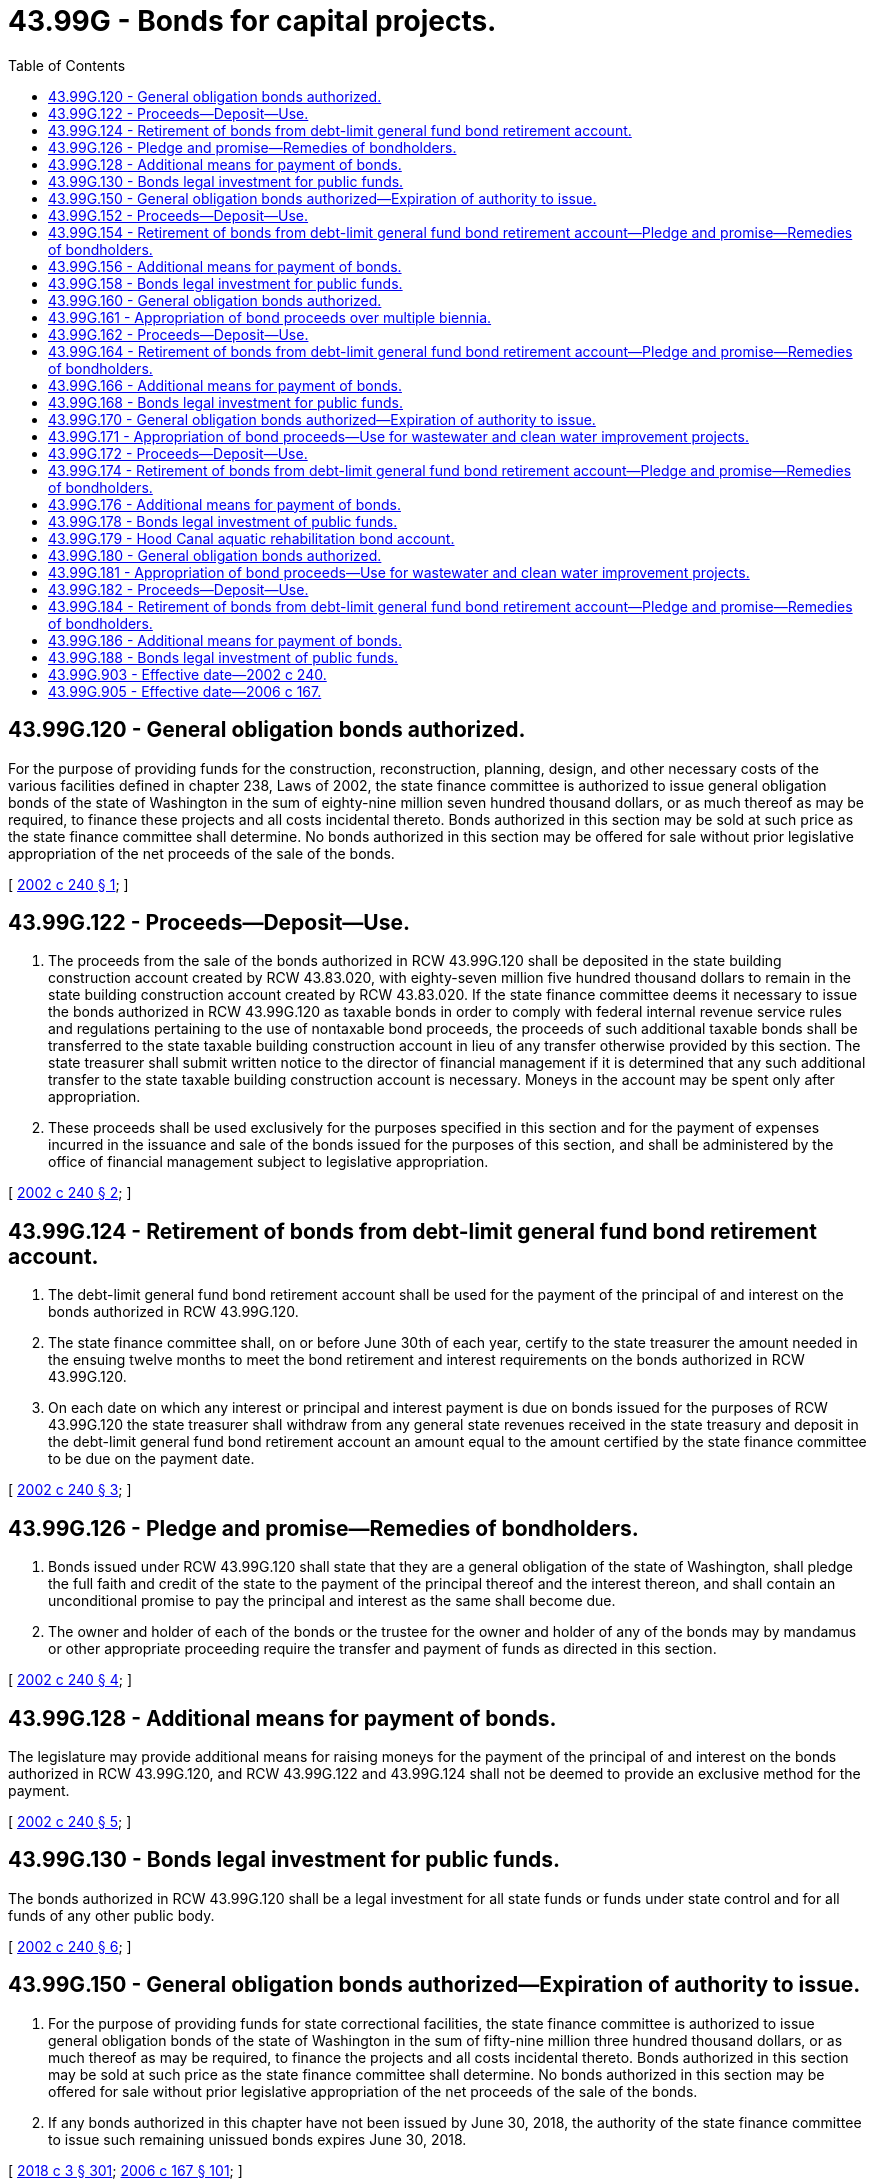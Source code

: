 = 43.99G - Bonds for capital projects.
:toc:

== 43.99G.120 - General obligation bonds authorized.
For the purpose of providing funds for the construction, reconstruction, planning, design, and other necessary costs of the various facilities defined in chapter 238, Laws of 2002, the state finance committee is authorized to issue general obligation bonds of the state of Washington in the sum of eighty-nine million seven hundred thousand dollars, or as much thereof as may be required, to finance these projects and all costs incidental thereto. Bonds authorized in this section may be sold at such price as the state finance committee shall determine. No bonds authorized in this section may be offered for sale without prior legislative appropriation of the net proceeds of the sale of the bonds.

[ http://lawfilesext.leg.wa.gov/biennium/2001-02/Pdf/Bills/Session%20Laws/Senate/6818.SL.pdf?cite=2002%20c%20240%20§%201[2002 c 240 § 1]; ]

== 43.99G.122 - Proceeds—Deposit—Use.
. The proceeds from the sale of the bonds authorized in RCW 43.99G.120 shall be deposited in the state building construction account created by RCW 43.83.020, with eighty-seven million five hundred thousand dollars to remain in the state building construction account created by RCW 43.83.020. If the state finance committee deems it necessary to issue the bonds authorized in RCW 43.99G.120 as taxable bonds in order to comply with federal internal revenue service rules and regulations pertaining to the use of nontaxable bond proceeds, the proceeds of such additional taxable bonds shall be transferred to the state taxable building construction account in lieu of any transfer otherwise provided by this section. The state treasurer shall submit written notice to the director of financial management if it is determined that any such additional transfer to the state taxable building construction account is necessary. Moneys in the account may be spent only after appropriation.

. These proceeds shall be used exclusively for the purposes specified in this section and for the payment of expenses incurred in the issuance and sale of the bonds issued for the purposes of this section, and shall be administered by the office of financial management subject to legislative appropriation.

[ http://lawfilesext.leg.wa.gov/biennium/2001-02/Pdf/Bills/Session%20Laws/Senate/6818.SL.pdf?cite=2002%20c%20240%20§%202[2002 c 240 § 2]; ]

== 43.99G.124 - Retirement of bonds from debt-limit general fund bond retirement account.
. The debt-limit general fund bond retirement account shall be used for the payment of the principal of and interest on the bonds authorized in RCW 43.99G.120.

. The state finance committee shall, on or before June 30th of each year, certify to the state treasurer the amount needed in the ensuing twelve months to meet the bond retirement and interest requirements on the bonds authorized in RCW 43.99G.120.

. On each date on which any interest or principal and interest payment is due on bonds issued for the purposes of RCW 43.99G.120 the state treasurer shall withdraw from any general state revenues received in the state treasury and deposit in the debt-limit general fund bond retirement account an amount equal to the amount certified by the state finance committee to be due on the payment date.

[ http://lawfilesext.leg.wa.gov/biennium/2001-02/Pdf/Bills/Session%20Laws/Senate/6818.SL.pdf?cite=2002%20c%20240%20§%203[2002 c 240 § 3]; ]

== 43.99G.126 - Pledge and promise—Remedies of bondholders.
. Bonds issued under RCW 43.99G.120 shall state that they are a general obligation of the state of Washington, shall pledge the full faith and credit of the state to the payment of the principal thereof and the interest thereon, and shall contain an unconditional promise to pay the principal and interest as the same shall become due.

. The owner and holder of each of the bonds or the trustee for the owner and holder of any of the bonds may by mandamus or other appropriate proceeding require the transfer and payment of funds as directed in this section.

[ http://lawfilesext.leg.wa.gov/biennium/2001-02/Pdf/Bills/Session%20Laws/Senate/6818.SL.pdf?cite=2002%20c%20240%20§%204[2002 c 240 § 4]; ]

== 43.99G.128 - Additional means for payment of bonds.
The legislature may provide additional means for raising moneys for the payment of the principal of and interest on the bonds authorized in RCW 43.99G.120, and RCW 43.99G.122 and 43.99G.124 shall not be deemed to provide an exclusive method for the payment.

[ http://lawfilesext.leg.wa.gov/biennium/2001-02/Pdf/Bills/Session%20Laws/Senate/6818.SL.pdf?cite=2002%20c%20240%20§%205[2002 c 240 § 5]; ]

== 43.99G.130 - Bonds legal investment for public funds.
The bonds authorized in RCW 43.99G.120 shall be a legal investment for all state funds or funds under state control and for all funds of any other public body.

[ http://lawfilesext.leg.wa.gov/biennium/2001-02/Pdf/Bills/Session%20Laws/Senate/6818.SL.pdf?cite=2002%20c%20240%20§%206[2002 c 240 § 6]; ]

== 43.99G.150 - General obligation bonds authorized—Expiration of authority to issue.
. For the purpose of providing funds for state correctional facilities, the state finance committee is authorized to issue general obligation bonds of the state of Washington in the sum of fifty-nine million three hundred thousand dollars, or as much thereof as may be required, to finance the projects and all costs incidental thereto. Bonds authorized in this section may be sold at such price as the state finance committee shall determine. No bonds authorized in this section may be offered for sale without prior legislative appropriation of the net proceeds of the sale of the bonds.

. If any bonds authorized in this chapter have not been issued by June 30, 2018, the authority of the state finance committee to issue such remaining unissued bonds expires June 30, 2018.

[ http://lawfilesext.leg.wa.gov/biennium/2017-18/Pdf/Bills/Session%20Laws/House/1080-S2.SL.pdf?cite=2018%20c%203%20§%20301[2018 c 3 § 301]; http://lawfilesext.leg.wa.gov/biennium/2005-06/Pdf/Bills/Session%20Laws/House/3316-S.SL.pdf?cite=2006%20c%20167%20§%20101[2006 c 167 § 101]; ]

== 43.99G.152 - Proceeds—Deposit—Use.
The proceeds from the sale of the bonds authorized in RCW 43.99G.150 shall be deposited in the state building construction account created in RCW 43.83.020. If the state finance committee deems it necessary to issue the bonds authorized in RCW 43.99G.150 as taxable bonds in order to comply with federal internal revenue service rules and regulations pertaining to the use of nontaxable bond proceeds, the proceeds of such taxable bonds shall be transferred to the state taxable building construction account in lieu of any deposit otherwise provided by this section. The state treasurer shall submit written notice to the director of financial management if it is determined that any such transfer to the state taxable building construction account is necessary. Moneys in the account may be spent only after appropriation. The proceeds shall be used exclusively for the purposes specified in RCW 43.99G.150 and for the payment of expenses incurred in the issuance and sale of the bonds. These proceeds shall be administered by the office of financial management, subject to legislative appropriation.

[ http://lawfilesext.leg.wa.gov/biennium/2005-06/Pdf/Bills/Session%20Laws/House/3316-S.SL.pdf?cite=2006%20c%20167%20§%20102[2006 c 167 § 102]; ]

== 43.99G.154 - Retirement of bonds from debt-limit general fund bond retirement account—Pledge and promise—Remedies of bondholders.
The debt-limit general fund bond retirement account shall be used for the payment of the principal of and interest on the bonds authorized in RCW 43.99G.150.

The state finance committee shall, on or before June 30th of each year, certify to the state treasurer the amount needed in the ensuing twelve months to meet the bond retirement and interest requirements. On each date on which any interest or principal and interest payment is due, the state treasurer shall withdraw from any general state revenues received in the state treasury and deposit in the debt-limit general fund bond retirement account an amount equal to the amount certified by the state finance committee to be due on the payment date.

Bonds issued under RCW 43.99G.150 shall state that they are a general obligation of the state of Washington, shall pledge the full faith and credit of the state to the payment of the principal thereof and the interest thereon, and shall contain an unconditional promise to pay the principal and interest as the same shall become due.

The owner and holder of each of the bonds or the trustee for the owner and holder of any of the bonds may by mandamus or other appropriate proceeding require the transfer and payment of funds as directed in this section.

[ http://lawfilesext.leg.wa.gov/biennium/2005-06/Pdf/Bills/Session%20Laws/House/3316-S.SL.pdf?cite=2006%20c%20167%20§%20103[2006 c 167 § 103]; ]

== 43.99G.156 - Additional means for payment of bonds.
The legislature may provide additional means for raising moneys for the payment of the principal of and interest on the bonds authorized in RCW 43.99G.150, and RCW 43.99G.154 shall not be deemed to provide an exclusive method for the payment.

[ http://lawfilesext.leg.wa.gov/biennium/2005-06/Pdf/Bills/Session%20Laws/House/3316-S.SL.pdf?cite=2006%20c%20167%20§%20104[2006 c 167 § 104]; ]

== 43.99G.158 - Bonds legal investment for public funds.
The bonds authorized in RCW 43.99G.150 shall be a legal investment for all state funds or funds under state control and for all funds of any other public body.

[ http://lawfilesext.leg.wa.gov/biennium/2005-06/Pdf/Bills/Session%20Laws/House/3316-S.SL.pdf?cite=2006%20c%20167%20§%20105[2006 c 167 § 105]; ]

== 43.99G.160 - General obligation bonds authorized.
For the purpose of providing funds for the Columbia river basin water supply development program, the state finance committee is authorized to issue general obligation bonds of the state of Washington in the sum of two hundred million dollars, or as much thereof as may be required, to finance the projects and all costs incidental thereto. Bonds authorized in this section may be sold at such price as the state finance committee shall determine. No bonds authorized in this section may be offered for sale without prior legislative appropriation of the net proceeds of the sale of the bonds.

[ http://lawfilesext.leg.wa.gov/biennium/2005-06/Pdf/Bills/Session%20Laws/House/3316-S.SL.pdf?cite=2006%20c%20167%20§%20201[2006 c 167 § 201]; ]

== 43.99G.161 - Appropriation of bond proceeds over multiple biennia.
It is the intent of the legislature that the proceeds of the new bonds authorized in RCW 43.99G.160 will be appropriated in phases over five biennia, beginning with the 2005-2007 biennium. This is not intended to limit the legislature's ability to appropriate bond proceeds if the full amount authorized in RCW 43.99G.160 has not been appropriated after five biennia. The authorization to issue bonds contained in RCW 43.99G.160 does not expire until the full authorization has been appropriated and issued.

[ http://lawfilesext.leg.wa.gov/biennium/2005-06/Pdf/Bills/Session%20Laws/House/3316-S.SL.pdf?cite=2006%20c%20167%20§%20202[2006 c 167 § 202]; ]

== 43.99G.162 - Proceeds—Deposit—Use.
The proceeds from the sale of the bonds authorized in RCW 43.99G.160 shall be deposited in the Columbia river basin water supply development account created in chapter 6, Laws of 2006. If the state finance committee deems it necessary to issue the bonds authorized in RCW 43.99G.160 as taxable bonds in order to comply with federal internal revenue service rules and regulations pertaining to the use of nontaxable bond proceeds, the proceeds of such taxable bonds shall be transferred to the Columbia river basin taxable bond water supply development account in lieu of any deposit otherwise provided by this section. The state treasurer shall submit written notice to the director of financial management if it is determined that any such transfer to the Columbia river basin taxable bond water supply development account is necessary. Moneys in the account may be spent only after appropriation. The proceeds shall be used exclusively for the purposes specified in RCW 43.99G.160 and for the payment of expenses incurred in the issuance and sale of the bonds. These proceeds shall be administered by the office of financial management, subject to legislative appropriation.

[ http://lawfilesext.leg.wa.gov/biennium/2013-14/Pdf/Bills/Session%20Laws/Senate/5036-S.SL.pdf?cite=2013%202nd%20sp.s.%20c%2020%20§%206[2013 2nd sp.s. c 20 § 6]; http://lawfilesext.leg.wa.gov/biennium/2005-06/Pdf/Bills/Session%20Laws/House/3316-S.SL.pdf?cite=2006%20c%20167%20§%20203[2006 c 167 § 203]; ]

== 43.99G.164 - Retirement of bonds from debt-limit general fund bond retirement account—Pledge and promise—Remedies of bondholders.
The debt-limit general fund bond retirement account shall be used for the payment of the principal of and interest on the bonds authorized in RCW 43.99G.160.

The state finance committee shall, on or before June 30th of each year, certify to the state treasurer the amount needed in the ensuing twelve months to meet the bond retirement and interest requirements. On each date on which any interest or principal and interest payment is due, the state treasurer shall withdraw from any general state revenues received in the state treasury and deposit in the debt-limit general fund bond retirement account an amount equal to the amount certified by the state finance committee to be due on the payment date.

Bonds issued under RCW 43.99G.160 shall state that they are a general obligation of the state of Washington, shall pledge the full faith and credit of the state to the payment of the principal thereof and the interest thereon, and shall contain an unconditional promise to pay the principal and interest as the same shall become due.

The owner and holder of each of the bonds or the trustee for the owner and holder of any of the bonds may by mandamus or other appropriate proceeding require the transfer and payment of funds as directed in this section.

[ http://lawfilesext.leg.wa.gov/biennium/2005-06/Pdf/Bills/Session%20Laws/House/3316-S.SL.pdf?cite=2006%20c%20167%20§%20204[2006 c 167 § 204]; ]

== 43.99G.166 - Additional means for payment of bonds.
The legislature may provide additional means for raising moneys for the payment of the principal of and interest on the bonds authorized in RCW 43.99G.160, and RCW 43.99G.164 shall not be deemed to provide an exclusive method for the payment.

[ http://lawfilesext.leg.wa.gov/biennium/2005-06/Pdf/Bills/Session%20Laws/House/3316-S.SL.pdf?cite=2006%20c%20167%20§%20205[2006 c 167 § 205]; ]

== 43.99G.168 - Bonds legal investment for public funds.
The bonds authorized in RCW 43.99G.160 shall be a legal investment for all state funds or funds under state control and for all funds of any other public body.

[ http://lawfilesext.leg.wa.gov/biennium/2005-06/Pdf/Bills/Session%20Laws/House/3316-S.SL.pdf?cite=2006%20c%20167%20§%20206[2006 c 167 § 206]; ]

== 43.99G.170 - General obligation bonds authorized—Expiration of authority to issue.
. For the purpose of providing funds for the Hood Canal aquatic rehabilitation program, the state finance committee is authorized to issue general obligation bonds of the state of Washington in the sum of six million nine hundred twenty thousand dollars, or as much thereof as may be required, to finance the projects and all costs incidental thereto. Bonds authorized in this section may be sold at such price as the state finance committee shall determine. No bonds authorized in this section may be offered for sale without prior legislative appropriation of the net proceeds of the sale of the bonds.

. If any bonds authorized in this chapter have not been issued by June 30, 2018, the authority of the state finance committee to issue such remaining unissued bonds expires June 30, 2018.

[ http://lawfilesext.leg.wa.gov/biennium/2017-18/Pdf/Bills/Session%20Laws/House/1080-S2.SL.pdf?cite=2018%20c%203%20§%20302[2018 c 3 § 302]; http://lawfilesext.leg.wa.gov/biennium/2005-06/Pdf/Bills/Session%20Laws/House/3316-S.SL.pdf?cite=2006%20c%20167%20§%20301[2006 c 167 § 301]; ]

== 43.99G.171 - Appropriation of bond proceeds—Use for wastewater and clean water improvement projects.
. It is the intent of the legislature that the proceeds of the new bonds authorized in RCW 43.99G.170 will be appropriated in the 2005-2007 biennium.

. A portion of the bonds issued under RCW 43.99G.170 are intended to be used for wastewater and clean water improvement projects at state parks as part of the Hood Canal aquatic rehabilitation program. State parks intended to be improved by the bond proceeds authorized in RCW 43.99G.170 include, but are not limited to, the following:

.. Approximately one hundred thousand dollars for Twanoh state park;

.. Approximately one million two hundred thousand dollars for Dosewallips state park;

.. Approximately seven hundred thousand dollars for Belfair state park;

.. Approximately one million fifty thousand dollars for Potlatch state park;

.. Approximately five hundred thousand dollars for Kitsap Memorial state park;

.. Approximately nine hundred thousand dollars for Scenic Beach state park;

.. Approximately three hundred thousand dollars for Twanoh and Triton Cove state parks;

.. Approximately eight hundred fifty thousand dollars for Shine Tidelands state park;

.. Approximately one hundred fifty thousand dollars for Pleasant Harbor state park; and

.. Approximately one hundred seventy thousand dollars for Triton Cove state park.

[ http://lawfilesext.leg.wa.gov/biennium/2005-06/Pdf/Bills/Session%20Laws/House/3316-S.SL.pdf?cite=2006%20c%20167%20§%20302[2006 c 167 § 302]; ]

== 43.99G.172 - Proceeds—Deposit—Use.
The proceeds from the sale of the bonds authorized in RCW 43.99G.170 shall be deposited in the Hood Canal aquatic rehabilitation bond account created in RCW 43.99G.179. If the state finance committee deems it necessary to issue the bonds authorized in RCW 43.99G.170 as taxable bonds in order to comply with federal internal revenue service rules and regulations pertaining to the use of nontaxable bond proceeds, the proceeds of such taxable bonds shall be transferred to the state taxable building construction account in lieu of any deposit otherwise provided by this section. The state treasurer shall submit written notice to the director of financial management if it is determined that any such transfer to the state taxable building construction account is necessary. Moneys in the account may be spent only after appropriation. The proceeds shall be used exclusively for the purposes specified in RCW 43.99G.170 and for the payment of expenses incurred in the issuance and sale of the bonds. These proceeds shall be administered by the office of financial management, subject to legislative appropriation.

[ http://lawfilesext.leg.wa.gov/biennium/2005-06/Pdf/Bills/Session%20Laws/House/3316-S.SL.pdf?cite=2006%20c%20167%20§%20303[2006 c 167 § 303]; ]

== 43.99G.174 - Retirement of bonds from debt-limit general fund bond retirement account—Pledge and promise—Remedies of bondholders.
The debt-limit general fund bond retirement account shall be used for the payment of the principal of and interest on the bonds authorized in RCW 43.99G.170.

The state finance committee shall, on or before June 30th of each year, certify to the state treasurer the amount needed in the ensuing twelve months to meet the bond retirement and interest requirements. On each date on which any interest or principal and interest payment is due, the state treasurer shall withdraw from any general state revenues received in the state treasury and deposit in the debt-limit general fund bond retirement account an amount equal to the amount certified by the state finance committee to be due on the payment date.

Bonds issued under RCW 43.99G.170 shall state that they are a general obligation of the state of Washington, shall pledge the full faith and credit of the state to the payment of the principal thereof and the interest thereon, and shall contain an unconditional promise to pay the principal and interest as the same shall become due.

The owner and holder of each of the bonds or the trustee for the owner and holder of any of the bonds may by mandamus or other appropriate proceeding require the transfer and payment of funds as directed in this section.

[ http://lawfilesext.leg.wa.gov/biennium/2005-06/Pdf/Bills/Session%20Laws/House/3316-S.SL.pdf?cite=2006%20c%20167%20§%20304[2006 c 167 § 304]; ]

== 43.99G.176 - Additional means for payment of bonds.
The legislature may provide additional means for raising moneys for the payment of the principal of and interest on the bonds authorized in RCW 43.99G.170, and RCW 43.99G.174 shall not be deemed to provide an exclusive method for the payment.

[ http://lawfilesext.leg.wa.gov/biennium/2005-06/Pdf/Bills/Session%20Laws/House/3316-S.SL.pdf?cite=2006%20c%20167%20§%20305[2006 c 167 § 305]; ]

== 43.99G.178 - Bonds legal investment of public funds.
The bonds authorized in RCW 43.99G.170 shall be a legal investment for all state funds or funds under state control and for all funds of any other public body.

[ http://lawfilesext.leg.wa.gov/biennium/2005-06/Pdf/Bills/Session%20Laws/House/3316-S.SL.pdf?cite=2006%20c%20167%20§%20306[2006 c 167 § 306]; ]

== 43.99G.179 - Hood Canal aquatic rehabilitation bond account.
The Hood Canal aquatic rehabilitation bond account is created in the state treasury. All receipts from proceeds from the bonds issued under RCW 43.99G.170 must be deposited into the account. Moneys in the account may be spent only after appropriation. Expenditures from the account may be used only for programs and projects to protect and restore Hood Canal, including implementing RCW 90.88.020 and 90.88.030.

[ http://lawfilesext.leg.wa.gov/biennium/2005-06/Pdf/Bills/Session%20Laws/House/3316-S.SL.pdf?cite=2006%20c%20167%20§%20307[2006 c 167 § 307]; ]

== 43.99G.180 - General obligation bonds authorized.
For the purpose of providing funds for the rehabilitation of Puget Sound, the state finance committee is authorized to issue general obligation bonds of the state of Washington in the sum of seven million three hundred seventy-five thousand dollars, or as much thereof as may be required, to finance the projects and all costs incidental thereto. Bonds authorized in this section may be sold at such price as the state finance committee shall determine. No bonds authorized in this section may be offered for sale without prior legislative appropriation of the net proceeds of the sale of the bonds.

[ http://lawfilesext.leg.wa.gov/biennium/2005-06/Pdf/Bills/Session%20Laws/House/3316-S.SL.pdf?cite=2006%20c%20167%20§%20401[2006 c 167 § 401]; ]

== 43.99G.181 - Appropriation of bond proceeds—Use for wastewater and clean water improvement projects.
. It is the intent of the legislature that the proceeds of the new bonds authorized in RCW 43.99G.180 will be appropriated in the 2005-2007 biennium.

. The bonds issued under RCW 43.99G.180 are intended to be used for wastewater and clean water improvement projects at state parks as part of the rehabilitation of Puget Sound. State parks intended to be improved by the bond proceeds authorized in RCW 43.99G.180 include, but are not limited to, the following:

.. Approximately one hundred twenty-five thousand dollars for Sequim Bay state park;

.. Approximately seven hundred fifty thousand dollars for Fort Flagler state park;

.. Approximately seven hundred fifty thousand dollars for Larabee state park;

.. Approximately three hundred thousand dollars for Fort Worden state park;

.. Approximately three hundred thousand dollars for Camano Island state park;

.. Approximately three hundred fifty thousand dollars for Deception Pass state park;

.. Approximately two hundred fifty thousand dollars for Possession Point;

.. Approximately one million one hundred thousand dollars for Illahee state park;

.. Approximately one million two hundred thousand dollars for Kopachuck state park;

.. Approximately seven hundred thousand dollars for Penrose Point state park;

.. Approximately two hundred fifty thousand dollars for Blake Island state park; and

.. Approximately one million three hundred thousand dollars for Fay Bainbridge state park.

[ http://lawfilesext.leg.wa.gov/biennium/2005-06/Pdf/Bills/Session%20Laws/House/3316-S.SL.pdf?cite=2006%20c%20167%20§%20402[2006 c 167 § 402]; ]

== 43.99G.182 - Proceeds—Deposit—Use.
The proceeds from the sale of the bonds authorized in RCW 43.99G.180 shall be deposited in the state building construction account created in RCW 43.83.020. If the state finance committee deems it necessary to issue the bonds authorized in RCW 43.99G.180 as taxable bonds in order to comply with federal internal revenue service rules and regulations pertaining to the use of nontaxable bond proceeds, the proceeds of such taxable bonds shall be transferred to the state taxable building construction account in lieu of any deposit otherwise provided by this section. The state treasurer shall submit written notice to the director of financial management if it is determined that any such transfer to the state taxable building construction account is necessary. Moneys in the account may be spent only after appropriation. The proceeds shall be used exclusively for the purposes specified in RCW 43.99G.180 and for the payment of expenses incurred in the issuance and sale of the bonds. These proceeds shall be administered by the office of financial management, subject to legislative appropriation.

[ http://lawfilesext.leg.wa.gov/biennium/2005-06/Pdf/Bills/Session%20Laws/House/3316-S.SL.pdf?cite=2006%20c%20167%20§%20403[2006 c 167 § 403]; ]

== 43.99G.184 - Retirement of bonds from debt-limit general fund bond retirement account—Pledge and promise—Remedies of bondholders.
The debt-limit general fund bond retirement account shall be used for the payment of the principal of and interest on the bonds authorized in RCW 43.99G.180.

The state finance committee shall, on or before June 30th of each year, certify to the state treasurer the amount needed in the ensuing twelve months to meet the bond retirement and interest requirements. On each date on which any interest or principal and interest payment is due, the state treasurer shall withdraw from any general state revenues received in the state treasury and deposit in the debt-limit general fund bond retirement account an amount equal to the amount certified by the state finance committee to be due on the payment date.

Bonds issued under RCW 43.99G.180 shall state that they are a general obligation of the state of Washington, shall pledge the full faith and credit of the state to the payment of the principal thereof and the interest thereon, and shall contain an unconditional promise to pay the principal and interest as the same shall become due.

The owner and holder of each of the bonds or the trustee for the owner and holder of any of the bonds may by mandamus or other appropriate proceeding require the transfer and payment of funds as directed in this section.

[ http://lawfilesext.leg.wa.gov/biennium/2005-06/Pdf/Bills/Session%20Laws/House/3316-S.SL.pdf?cite=2006%20c%20167%20§%20404[2006 c 167 § 404]; ]

== 43.99G.186 - Additional means for payment of bonds.
The legislature may provide additional means for raising moneys for the payment of the principal of and interest on the bonds authorized in RCW 43.99G.180, and RCW 43.99G.184 shall not be deemed to provide an exclusive method for the payment.

[ http://lawfilesext.leg.wa.gov/biennium/2005-06/Pdf/Bills/Session%20Laws/House/3316-S.SL.pdf?cite=2006%20c%20167%20§%20405[2006 c 167 § 405]; ]

== 43.99G.188 - Bonds legal investment of public funds.
The bonds authorized in RCW 43.99G.180 shall be a legal investment for all state funds or funds under state control and for all funds of any other public body.

[ http://lawfilesext.leg.wa.gov/biennium/2005-06/Pdf/Bills/Session%20Laws/House/3316-S.SL.pdf?cite=2006%20c%20167%20§%20406[2006 c 167 § 406]; ]

== 43.99G.903 - Effective date—2002 c 240.
This act is necessary for the immediate preservation of the public peace, health, or safety, or support of the state government and its existing public institutions, and takes effect immediately [March 28, 2002].

[ http://lawfilesext.leg.wa.gov/biennium/2001-02/Pdf/Bills/Session%20Laws/Senate/6818.SL.pdf?cite=2002%20c%20240%20§%2011[2002 c 240 § 11]; ]

== 43.99G.905 - Effective date—2006 c 167.
This act is necessary for the immediate preservation of the public peace, health, or safety, or support of the state government and its existing public institutions, and takes effect immediately [March 22, 2006].

[ http://lawfilesext.leg.wa.gov/biennium/2005-06/Pdf/Bills/Session%20Laws/House/3316-S.SL.pdf?cite=2006%20c%20167%20§%20506[2006 c 167 § 506]; ]

